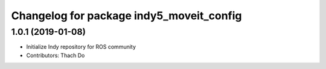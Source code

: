 ^^^^^^^^^^^^^^^^^^^^^^^^^^^^^^^^^^^^^^^^^
Changelog for package indy5_moveit_config
^^^^^^^^^^^^^^^^^^^^^^^^^^^^^^^^^^^^^^^^^

1.0.1 (2019-01-08)
------------------
* Initialize Indy repository for ROS community
* Contributors: Thach Do
